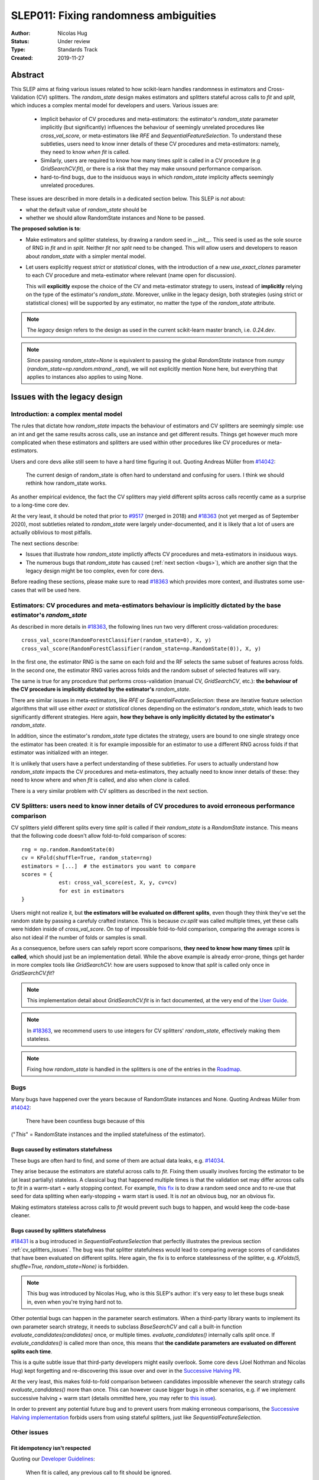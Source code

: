 .. _slep_011:

======================================
SLEP011: Fixing randomness ambiguities
======================================

:Author: Nicolas Hug
:Status: Under review
:Type: Standards Track
:Created: 2019-11-27

Abstract
========

This SLEP aims at fixing various issues related to how scikit-learn handles
randomness in estimators and Cross-Validation (CV) splitters. The
`random_state` design makes estimators and splitters stateful across calls to
`fit` and `split`, which induces a complex mental model for developers and
users. Various issues are:

  - Implicit behavior of CV procedures and meta-estimators: the estimator's
    `random_state` parameter implicitly (but significantly) influences the
    behaviour of seemingly unrelated procedures like `cross_val_score`, or
    meta-estimators like `RFE` and `SequentialFeatureSelection`. To understand
    these subtleties, users need to know inner details of these CV procedures
    and meta-estimators: namely, they need to know *when* `fit` is called.
  - Similarly, users are required to know how many times `split` is called in
    a CV procedure (e.g `GridSearchCV.fit`), or there is a risk that they may
    make unsound performance comparison.
  - hard-to-find bugs, due to the insiduous ways in which `random_state`
    implicity affects seemingly unrelated procedures.

These issues are described in more details in a dedicated section below. This
SLEP is *not* about:

- what the default value of `random_state` should be
- whether we should allow RandomState instances and None to be passed.

**The proposed solution is to**:

- Make estimators and splitter stateless, by drawing a random seed in
  `__init__`. This seed is used as the sole source of RNG in `fit` and in
  `split`. Neither `fit` nor `split` need to be changed. This will
  allow users and developers to reason about `random_state` with a simpler
  mental model.
- Let users explicitly request *strict* or *statistical* clones, with the
  introduction of a new `use_exact_clones` parameter to each CV procedure and
  meta-estimator where relevant (name open for discussion).
  
  This will **explicitly** expose the choice of the CV and meta-estimator
  strategy to users, instead of **implicitly** relying on the type of the
  estimator's `random_state`. Moreover, unlike in the legacy design, both
  strategies (using strict or statistical clones) will be supported by any
  estimator, no matter the type of the `random_state` attribute.

.. note::
    The *legacy* design refers to the design as used in the current
    scikit-learn master branch, i.e. `0.24.dev`.

.. note::
    Since passing `random_state=None` is equivalent to passing the global
    `RandomState` instance from `numpy`
    (`random_state=np.random.mtrand._rand`), we will not explicitly mention
    None here, but everything that applies to instances also applies to
    using None.

Issues with the legacy design
=============================

Introduction: a complex mental model
------------------------------------

The rules that dictate how `random_state` impacts the behaviour of estimators
and CV splitters are seemingly simple: use an int and get the same results
across calls, use an instance and get different results. Things get however
much more complicated when these estimators and splitters are used within
other procedures like CV procedures or meta-estimators.

Users and core devs alike still seem to have a hard time figuring it out.
Quoting Andreas Müller from `#14042
<https://github.com/scikit-learn/scikit-learn/issues/14042>`_:

    The current design of random_state is often hard to understand and
    confusing for users. I think we should rethink how random_state works.

As another empirical evidence, the fact the CV splitters may yield different
splits across calls recently came as a surprise to a long-time core dev.

At the very least, it should be noted that prior to `#9517
<https://github.com/scikit-learn/scikit-learn/pull/9517/>`_ (merged in 2018)
and `#18363 <https://github.com/scikit-learn/scikit-learn/pull/18363>`_ (not
yet merged as of September 2020), most subtleties related to `random_state`
were largely under-documented, and it is likely that a lot of users are
actually oblivious to most pitfalls.

The next sections describe:

- Issues that illustrate how `random_state` implictly affects CV procedures
  and meta-estimators in insiduous ways.
- The numerous bugs that `random_state` has caused (:ref:`next section
  <bugs>`), which are another sign that the legacy design might be too
  complex, even for core devs.

Before reading these sections, please make sure to read `#18363
<https://github.com/scikit-learn/scikit-learn/pull/18363>`_ which provides
more context, and illustrates some use-cases that will be used here.

.. _estimator_issues:

Estimators: CV procedures and meta-estimators behaviour is implicitly dictated by the base estimator's `random_state`
---------------------------------------------------------------------------------------------------------------------

As described in more details in `#18363
<https://github.com/scikit-learn/scikit-learn/pull/18363>`_, the following
lines run two very different cross-validation procedures::

    cross_val_score(RandomForestClassifier(random_state=0), X, y)
    cross_val_score(RandomForestClassifier(random_state=np.RandomState(0)), X, y)

In the first one, the estimator RNG is the same on each fold and the RF
selects the same subset of features across folds. In the second one, the
estimator RNG varies across folds and the random subset of selected features
will vary.

The same is true for any procedure that performs cross-validation (manual CV,
`GridSearchCV`, etc.): **the behaviour of the CV procedure is implicitly
dictated by the estimator's** `random_state`.

There are similar issues in meta-estimators, like `RFE` or
`SequentialFeatureSelection`: these are iterative feature selection
algorithms that will use either *exact* or *statistical* clones depending on
the estimator's `random_state`, which leads to two significantly different
strategies. Here again, **how they behave is only implicitly dictated by the
estimator's** `random_state`.

In addition, since the estimator's `random_state` type dictates the strategy,
users are bound to one single strategy once the estimator has been created:
it is for example impossible for an estimator to use a different RNG across
folds if that estimator was initialized with an integer.

It is unlikely that users have a perfect understanding of these subtleties.
For users to actually understand how `random_state` impacts the CV procedures
and meta-estimators, they actually need to know inner details of these: they
need to know where and when `fit` is called, and also when `clone` is called.

There is a very similar problem with CV splitters as described in the next
section.

.. _cv_splitters_issues:

CV Splitters: users need to know inner details of CV procedures to avoid erroneous performance comparison
---------------------------------------------------------------------------------------------------------

CV splitters yield different splits every time `split` is called if their
`random_state` is a `RandomState` instance. This means that the following
code doesn't allow fold-to-fold comparison of scores::

    rng = np.random.RandomState(0)
    cv = KFold(shuffle=True, random_state=rng)
    estimators = [...]  # the estimators you want to compare
    scores = {
                est: cross_val_score(est, X, y, cv=cv)
                for est in estimators
    }

Users might not realize it, but **the estimators will be evaluated on
different splits**, even though they think they've set the random state by
passing a carefuly crafted instance. This is because `cv.split` was called
multiple times, yet these calls were hidden inside of `cross_val_score`. On
top of impossible fold-to-fold comparison, comparing the average scores is
also not ideal if the number of folds or samples is small.

As a consequence, before users can safely report score comparisons, **they
need to know how many times** `split` **is called**, which should just be an
implementation detail. While the above example is already error-prone, things
get harder in more complex tools like `GridSearchCV`: how are users supposed
to know that `split` is called only once in `GridSearchCV.fit`?

.. note::
    This implementation detail about `GridSearchCV.fit` is in fact
    documented, at the very end of the `User Guide
    <https://scikit-learn.org/stable/modules/cross_validation.html#a-note-on-shuffling>`_.

.. note::
    In `#18363 <https://github.com/scikit-learn/scikit-learn/pull/18363>`_,
    we recommend users to use integers for CV splitters' `random_state`,
    effectively making them stateless.

.. note::
    Fixing how `random_state` is handled in the splitters is one of the
    entries in the `Roadmap <https://scikit-learn.org/dev/roadmap.html>`_.

.. _bugs:

Bugs
----

Many bugs have happened over the years because of RandomState instances and
None. Quoting Andreas Müller from `#14042
<https://github.com/scikit-learn/scikit-learn/issues/14042>`_:

    There have been countless bugs because of this

("*This*" = RandomState instances and the implied statefulness of the
estimator).

Bugs caused by estimators statefulness
~~~~~~~~~~~~~~~~~~~~~~~~~~~~~~~~~~~~~~

These bugs are often hard to find, and some of them are actual data leaks,
e.g. `#14034 <https://github.com/scikit-learn/scikit-learn/issues/14034>`_.

They arise because the estimators are stateful across calls to `fit`. Fixing
them usually involves forcing the estimator to be (at least partially)
stateless. A classical bug that happened multiple times is that the
validation set may differ across calls to `fit` in a warm-start + early
stopping context. For example, `this fix
<https://github.com/scikit-learn/scikit-learn/pull/14999>`_ is to draw a
random seed once and to re-use that seed for data splitting when
early-stopping + warm start is used. It is *not* an obvious bug, nor an
obvious fix.

Making estimators stateless across calls to `fit` would prevent such bugs to
happen, and would keep the code-base cleaner.

Bugs caused by splitters statefulness
~~~~~~~~~~~~~~~~~~~~~~~~~~~~~~~~~~~~~

`#18431 <https://github.com/scikit-learn/scikit-learn/pull/18431>`_ is a bug
introduced in `SequentialFeatureSelection` that perfectly illustrates the
previous section :ref:`cv_splitters_issues`. The bug was that splitter
statefulness would lead to comparing average scores of candidates that have
been evaluated on different splits. Here again, the fix is to enforce
statelessness of the splitter, e.g.
`KFolds(5, shuffle=True, random_state=None)` is forbidden.

.. note::
    This bug was introduced by Nicolas Hug, who is this SLEP's author: it's
    very easy to let these bugs sneak in, even when you're trying hard not
    to.

Other potential bugs can happen in the parameter search estimators. When a
third-party library wants to implement its own parameter search strategy, it
needs to subclass `BaseSearchCV` and call a built-in function
`evaluate_candidates(candidates)` once, or multiple times.
`evaluate_candidates()` internally calls `split` once. If
`evalute_candidates()` is called more than once, this means that **the
candidate parameters are evaluated on different splits each time**.

This is a quite subtle issue that third-party developers might easily
overlook. Some core devs (Joel Nothman and Nicolas Hug) kept forgetting and
re-discovering this issue over and over in the `Successive Halving PR 
<https://github.com/scikit-learn/scikit-learn/pull/13900>`_.

At the very least, this makes fold-to-fold comparison between candidates
impossible whenever the search strategy calls `evaluate_candidates()` more
than once. This can however cause bigger bugs in other scenarios, e.g. if we
implement successive halving + warm start (details ommitted here, you may
refer to `this issue
<https://github.com/scikit-learn/scikit-learn/issues/15125>`_).

In order to prevent any potential future bug and to prevent users
from making erroneous comparisons, the `Successive Halving implementation
<https://scikit-learn.org/dev/modules/generated/sklearn.model_selection.HalvingGridSearchCV.html#sklearn.model_selection.HalvingGridSearchCV>`_
forbids users from using stateful splitters, just like
`SequentialFeatureSelection`.

Other issues
------------

Fit idempotency isn't respected
~~~~~~~~~~~~~~~~~~~~~~~~~~~~~~~

Quoting our `Developer Guidelines
<https://scikit-learn.org/stable/developers/develop.html#fitting>`_:

    When fit is called, any previous call to fit should be ignored.

This means that ideally, calling `est.fit(X, y)` should yield the same model
twice. We have a check for that in the `check_estimator()` suite:
`check_fit_idempotent()`. Clearly, this fit-idempotency property is violated
when RandomState instances are used.

`clone` 's behaviour is implicit
~~~~~~~~~~~~~~~~~~~~~~~~~~~~~~~~

Depending on the estimator's `random_state` parameter, `clone` will return
an exact clone or a statistical clone. Statistical clones share a common
RandomState instance and thus are inter-dependent, as detailed in `#18363
<https://github.com/scikit-learn/scikit-learn/pull/18363>`_. This makes
debugging harder, among other things. Until `#18363
<https://github.com/scikit-learn/scikit-learn/pull/18363>`_, the distinction
between exact and statistical clones had never been documented and was up to
users to figure out.

.. note::
    While less user-facing, this issue is actually part of the root cause for
    the aforementioned issues related to estimators in CV procedures and in
    meta-estimators.

.. _key_use_cases:

Key use-cases and requirements
==============================

There are a few use-cases that are made possible by the legacy design and
that we will want to keep supporting in the new design. We will refer to
these use-cases in the rest of the document:

- A. Allow for consistent results across executions. This is a natural
  requirement for any implementation: we want users to be able to get
  consistently reproducible results across multiple program executions. This
  is currently supported by removing any use of `random_state=None`.
- B. Allow for maximum variability and different results across executions.
  This is currently supported by passing `random_state=None`: multiple
  program executions yield different results each time.
- C. CV procedures where the estimator's RNG is exactly the same on each
  fold. This is useful when one wants to make sure that a given seed will
  work well on new data (whether users should actually do this is
  debatable...). This is currently supported by passing an int to the
  `random_state` parameter of the estimator.
- D. CV procedures where the estimator's RNG is different for each fold. This
  is useful to increase the statistical significance of CV results. This is
  currently supported by passing a RandomState instance or None to the
  `random_state` parameter of the estimator.
- E. Obtain *strict* clones, i.e. clones that will yield exactly the same
  results when called on the same data. This is currently supported by
  calling `clone` if the estimator's `random_state` is an int.
- F. Obtain *statistical* clones, i.e. estimators
  that are identical but that will yield different results, even when called
  on the same data. This is currently supported by calling `clone` if
  the estimator's `random_state` is an instance or None.
- G. Easily obtain different splits with the same characteristics from a
  splitter. By "same characteristics", we mean same number of splits, same
  choice of stratification, etc. This is useful to implement e.g.
  boostrapping. This is currently supported by calling `split` multiple times
  on the same `cv` instance, if `cv.random_state` is an instance, or None.

.. note::
    C and E are very related: C is supported via creating strict clones (E).
    Similarly, D is supported by creating statistical clones (F).

    In legacy, C and D are mutually exclusive: a given estimator can only do
    C and not D, or only D and not C. Also, a given estimator can only
    produce strict clones or only statistical clones, but not both. In the
    proposed design, all estimators will support both C and D. Similarly,
    strict and statistical clones can be obtained from any estimator.

Proposed Solution
=================

.. note::
    This proposed solution is a work in progress and there is room for
    improvement. Feel free to suggest any.

We want to make estimators and splitter stateless, while also avoiding the
ambiguity of CV procedures and meta-estimators. We also want to keep
supporting all the aforementioned use-cases in some way.

.. note::
    A toy implementation of the proposed solution with illustration snippets
    is available in `this notebook
    <https://nbviewer.jupyter.org/gist/NicolasHug/2db607b01482988fa549eb2c8770f79f>`_.

The proposed solution is to sample a seed from `random_state` at `__init__`
in estimators and splitters::

    def _sample_seed(random_state):
        # sample a random seed to be stored as the random_state attribute
        # ints are passe-through
        if isinstance(random_state, int):
            return random_state
        else:
            return check_random_state(random_state).randint(0, 2**32)

    class MyEstimator(BaseEstimator):
        def __init__(self, random_state=None):
            self.random_state = _sample_seed(random_state)
        
        def set_params(self, random_state=None):
            self.random_state = _sample_seed(random_state)
          
    class MySplitter(BaseSplitter):
        def __init__(self, random_state=None):
            self.random_state = _sample_seed(random_state)

`fit`, `split`, and `get_params` are unchanged.

In order to **explicitly** support use-cases C and D, CV procedures like
`cross_val_score` should be updated with a new `use_exact_clones` parameter
(name up for discussion)::

    def _check_statistical_clone_possible(est):
      if 'random_state' not in est.get_params():
          raise ValueError("This estimator isn't random and can only have exact clones")

    def cross_val_score(est, X, y, cv, use_exact_clones=True):
        # use_exact_clones:
        # - if True, the same estimator RNG is used on each fold (use-case C) 
        # - if False, the different estimator RNG are used on each fold (use-case D) 
        
        if use_exact_clones:
            statistical = False
        else:
            # need a local RNG so that clones have different random_state attributes
            _check_statistical_clone_possible(est)
            statistical = np.random.RandomState(est.random_state)
            
        return [
            clone(est, statistical=statistical)
            .fit(X[train], y[train])
            .score(X[test], y[test])
            for train, test in cv.split(X, y)
        ]

Meta-estimators should be updated in a similar fashion to make their two
alternative behaviors explicit. The `clone` function needs to be updated so
that one can explicitly request exact or statistical clones::

    def clone(est, statistical=False):
        # Return a strict clone or a statistical clone.
        
        # statistical parameter can be:
        # - False: a strict clone is returned
        # - True: a statistical clone is returned. Its RNG is seeded from `est`
        # - None, int, or RandomState instance: a statistical clone is returned.
        #   Its RNG is seeded from `statistical`. This is useful to
        #   create multiple statistical clones that don't have the same RNG
        
        params = est.get_params()
        
        if statistical is not False:
            # A statistical clone is a clone with a different random_state attribute
            _check_statistical_clone_possible(est)
            rng = params['random_state'] if statistical is True else statistical
            params['random_state'] = _sample_seed(check_random_state(rng))
            
        return est.__class__(**params)

Use-cases support
-----------------

Use-cases A and B are supported just like before.

Use-cases C, D, E, F are explicitly supported *and* can be achieved by any
estimator, no matter its `random_state`. The legacy design can only
(implicitly) support either C and E or D and F.

Use-case G can be explicitly supported by creating multiple CV instances,
each with a different `random_state`::

    rng = np.RandomState(0)
    cvs = [KFold(random_state=rng) for _ in range(n_bootstrap_iterations)]
  
CV instances are extremely cheap to create and to store. Alternatively, we
can introduce the notion of statistical clone for splitters, and let `clone`
support splitters as well. This is however more involved.

Advantages
----------

- Users do not need to know the internals of CV procedures or meta estimators
  anymore. Any potential ambiguity is now made explicit and exposed to them
  in the documentation. *This is the main point of this SLEP*.

- The mental model is simpler: no matter what is passed as `random_state`
  (int, RandomState instances, or None), results are constant across calls to
  `fit` and `split`. The RandomState instance is mutated **once** (and only
  once) in `__init__`. Bugs will be less likely to sneak in.

- Estimators and splitters are stateless, and `fit` is now properly
  idempotent.

- Users now have explicit control on the CV procedures and meta-estimators,
  instead of implicitly relying on the estimator's `random_state`.

- Since CV splitters always yield the same splits, the chances of performing
  erroneous score comparison is limited.

- It is possible to preserve full backward-compatibility of behaviors in
  cases where an int was passed.

- `fit`, `split`, and `get_params` are unchanged.

Drawbacks
---------

- We break our convention that `__init__` should only ever store attributes,
  as they are passed in. Note however that the reason we have this convention
  is that we want the semantic of `__init__` and `set_params` are the same,
  and we want to enable people to change public attributes without having
  surprising behaviour. **This is still respected here.** So this isn't
  really an issue.

- CV procedures and meta-estimators must be updated.

Backward compatibility
----------------------

When an integer was used as `random_state`, all backward compatibility in
terms of results can be preserved (this will depend on the default value of
the `use_exact_clones` parameter)

Similarly, when an instance was used, results may be backward compatible for
CV procedures and meta-estimators depending on the default. However,
successive calls to `fit` will not yield backward-compatible results.
Similarly for splitters, backward compatibility cannot be preserved.

A deprecation path could be to start introducing the `use_exact_clones`
parameters without introducing the seed drawing in `__init__` yet. This would
however require a temporary deprecation of RandomState instances as well.

The easiest way might be allow for a breaking change.

Alternative solutions
=====================

Change the default of all random_state from `None` to a hardcoded int
---------------------------------------------------------------------

This doesn't solve much: it might limit pitfalls in users code, but does not
address the statefulness issues, nor the ambiguity of CV procedures and
meta-estimators.

Stop supporting RandomState instances
-------------------------------------

We would not be able to support use-cases D, F, and G, except by passing
`None`, but then it would be impossible to get reproducible results across
executions (use-case A)

Store a seed in fit/split instead of in init
---------------------------------------------

Instead of storing a seed in `__init__`, we could store it the first time
`fit()` is called. For example::

    def fit(self):  # or split()
        self._random_state = check_random_state(self.random_state).randint(2*32)
        rng = self._random_state
        # ...

The advantage is that we respect our convention with `__init__`.

However, `fit` idempotency isn't respected anymore: the first call to `fit`
clearly influences all the other ones. The mental model is also not as clear
as the one of the proposed solution: users don't really know when that seed
is going to be drawn unless they know the internals of the procedures they
are using.

This also introduces a private attribute, so we would need more intrusive
changes to `set_params`, `get_params`, and `clone`.

.. References and Footnotes
.. ------------------------

.. .. [1] Each SLEP must either be explicitly labeled as placed in the public
..    domain (see this SLEP as an example) or licensed under the `Open
..    Publication License`_.

.. .. _Open Publication License: https://www.opencontent.org/openpub/


.. Copyright
.. ---------

.. This document has been placed in the public domain. [1]_
